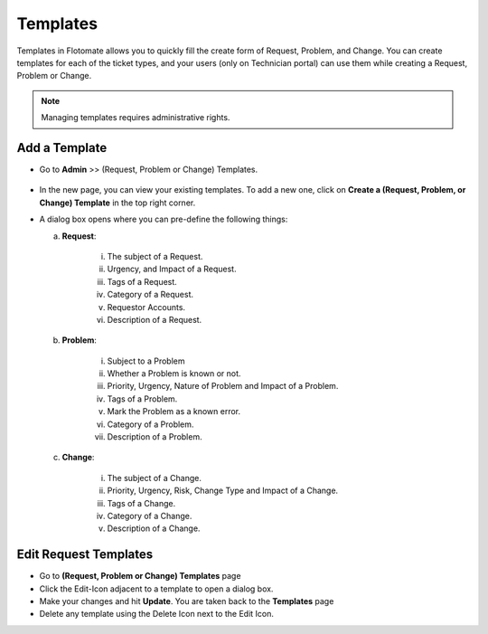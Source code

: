 .. _ad-templates:

*********
Templates
*********

Templates in Flotomate allows you to quickly fill the create form of
Request, Problem, and Change. You can create templates for each of the
ticket types, and your users (only on Technician portal) can use them while creating a Request,
Problem or Change.

.. note:: Managing templates requires administrative rights.

Add a Template
==============

-  Go to **Admin** >> (Request, Problem or Change) Templates.

.. _adf-93:
.. figure:: https://s3-ap-southeast-1.amazonaws.com/flotomate-resources/admin/AD-93.png
    :align: center
    :alt: figure 93

-  In the new page, you can view your existing templates. To add a new
   one, click on **Create a (Request, Problem, or Change) Template** in
   the top right corner.

-  A dialog box opens where you can pre-define the following things:

   a. **Request**:

        .. _adf-94:
        .. figure:: https://s3-ap-southeast-1.amazonaws.com/flotomate-resources/admin/AD-94.png
            :align: center
            :alt: figure 94

       i.  The subject of a Request.

       ii. Urgency, and Impact of a Request.

       iii. Tags of a Request.

       iv.  Category of a Request.

       v.   Requestor Accounts.

       vi.  Description of a Request.

   b. **Problem**:

        .. _adf-94.1:
        .. figure:: https://s3-ap-southeast-1.amazonaws.com/flotomate-resources/admin/AD-94.1.png
            :align: center
            :alt: figure 94.1

       i.  Subject to a Problem

       ii.  Whether a Problem is known or not.

       iii.  Priority, Urgency, Nature of Problem and Impact of a Problem.

       iv. Tags of a Problem.

       v.  Mark the Problem as a known error.

       vi.  Category of a Problem.

       vii.  Description of a Problem.

   c. **Change**:

        .. _adf-94.2:
        .. figure:: https://s3-ap-southeast-1.amazonaws.com/flotomate-resources/admin/AD-94.2.png
            :align: center
            :alt: figure 94.2

       i.  The subject of a Change.

       ii.  Priority, Urgency, Risk, Change Type and Impact of a Change.

       iii.  Tags of a Change.

       iv.  Category of a Change.

       v.  Description of a Change.

Edit Request Templates
======================

-  Go to **(Request, Problem or Change) Templates** page

-  Click the Edit-Icon adjacent to a template to open a dialog box.

-  Make your changes and hit **Update**. You are taken back to the
   **Templates** page

-  Delete any template using the Delete Icon next to the Edit Icon.